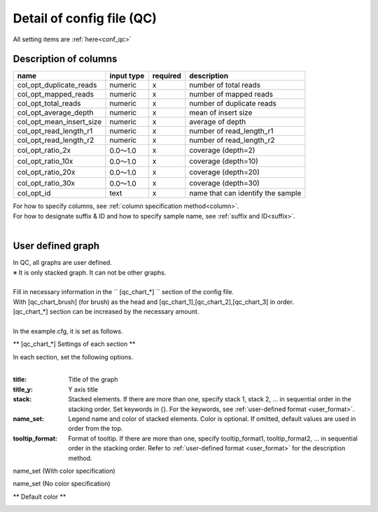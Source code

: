 *******************************
Detail of config file (QC)
*******************************

All setting items are :ref:`here<conf_qc>`

Description of columns
-----------------------------

=========================  =============  ==========  ==================================
name                       input type     required    description
=========================  =============  ==========  ==================================
col_opt_duplicate_reads    numeric        x           number of total reads
col_opt_mapped_reads       numeric        x           number of mapped reads
col_opt_total_reads        numeric        x           number of duplicate reads
col_opt_average_depth      numeric        x           mean of insert size
col_opt_mean_insert_size   numeric        x           average of depth
col_opt_read_length_r1     numeric        x           number of read_length_r1
col_opt_read_length_r2     numeric        x           number of read_length_r2
col_opt_ratio_2x           0.0～1.0       x           coverage (depth=2)
col_opt_ratio_10x          0.0～1.0       x           coverage (depth=10)
col_opt_ratio_20x          0.0～1.0       x           coverage (depth=20)
col_opt_ratio_30x          0.0～1.0       x           coverage (depth=30)
col_opt_id                 text           x           name that can identify the sample
=========================  =============  ==========  ==================================

| For how to specify columns, see :ref:`column specification method<column>`.
| For how to designate suffix & ID and how to specify sample name, see :ref:`suffix and ID<suffix>`.
| 


User defined graph
-----------------------------

| In QC, all graphs are user defined.
| ※ It is only stacked graph. It can not be other graphs.
|
| Fill in necessary information in the `` [qc_chart_*] `` section of the config file.
| With [qc_chart_brush] (for brush) as the head and [qc_chart_1],[qc_chart_2],[qc_chart_3] in order.
| [qc_chart_*] section can be increased by the necessary amount.
|
| In the example.cfg, it is set as follows.

.. image:: image/conf_qc1.PNG
  :scale: 100%

** [qc_chart_*] Settings of each section **

| In each section, set the following options.
|

:title: Title of the graph

:title_y: Y axis title

:stack: Stacked elements. If there are more than one, specify stack 1, stack 2, ... in sequential order in the stacking order. Set keywords in {}. For the keywords, see :ref:`user-defined format <user_format>`.

:name_set: Legend name and color of stacked elements. Color is optional. If omitted, default values ​​are used in order from the top.

:tooltip_format: Format of tooltip. If there are more than one, specify tooltip_format1, tooltip_format2, ... in sequential order in the stacking order. Refer to :ref:`user-defined format <user_format>` for the description method.


.. image:: image/conf_qc2.PNG
  :scale: 100%

name_set (With color specification)

.. image:: image/conf_qc3.PNG
  :scale: 100%

name_set (No color specification)

.. image:: image/conf_qc4.PNG
  :scale: 100%


** Default color **

.. image:: image/default_color.PNG
  :scale: 100%

.. |new| image:: image/tab_001.gif
